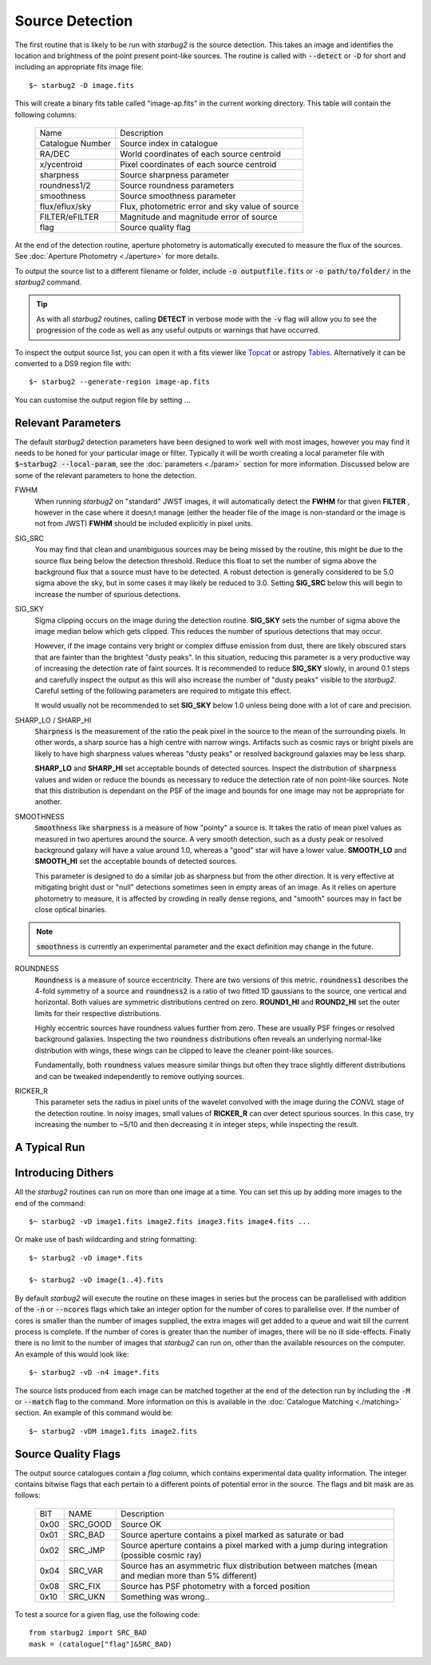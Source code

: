 ****************
Source Detection
****************

The first routine that is likely to be run with *starbug2* is the source detection. This takes an image and identifies the location and brightness of the point present point-like sources. The routine is called with :code:`--detect` or :code:`-D` for short and including an appropriate fits image file::
    
    $~ starbug2 -D image.fits

This will create a binary fits table called "image-ap.fits" in the current working directory. This table will contain the following columns:

    +------------------+------------------------------------------------------------+
    | Name             | Description                                                |
    +------------------+------------------------------------------------------------+
    | Catalogue Number | Source index in catalogue                                  |
    +------------------+------------------------------------------------------------+
    | RA/DEC           | World coordinates of each source centroid                  |
    +------------------+------------------------------------------------------------+
    | x/ycentroid      | Pixel coordinates of each source centroid                  |
    +------------------+------------------------------------------------------------+
    | sharpness        | Source sharpness parameter                                 |
    +------------------+------------------------------------------------------------+
    | roundness1/2     | Source roundness parameters                                |
    +------------------+------------------------------------------------------------+
    | smoothness       | Source smoothness parameter                                |
    +------------------+------------------------------------------------------------+
    | flux/eflux/sky   | Flux, photometric error and sky value of source            |
    +------------------+------------------------------------------------------------+
    | FILTER/eFILTER   | Magnitude and magnitude error of source                    |
    +------------------+------------------------------------------------------------+
    | flag             | Source quality flag                                        |
    +------------------+------------------------------------------------------------+


At the end of the detection routine, aperture photometry is automatically executed to measure the flux of the sources. See :doc:`Aperture Photometry <./aperture>` for more details.

To output the source list to a different filename or folder, include :code:`-o outputfile.fits` or :code:`-o path/to/folder/` in the *starbug2* command.

.. tip::

    As with all *starbug2* routines, calling **DETECT** in verbose mode with the :code:`-v` flag will allow you to see the progression of the code as well as any useful outputs or warnings that have occurred. 


To inspect the output source list, you can open it with a fits viewer like `Topcat <https://www.star.bris.ac.uk/~mbt/topcat/>`_ or astropy `Tables <https://docs.astropy.org/en/stable/table/>`_. Alternatively it can be converted to a DS9 region file with::
    
    $~ starbug2 --generate-region image-ap.fits

You can customise the output region file by setting ...

Relevant Parameters
-------------------

The default *starbug2* detection parameters have been designed to work well with most images, however you may find it needs to be honed for your particular image or filter. Typically it will be worth creating a local parameter file with :code:`$~starbug2 --local-param`, see the :doc:`parameters <./param>` section for more information. Discussed below are some of the relevant parameters to hone the detection.

FWHM
    When running *starbug2* on "standard" JWST images, it will automatically detect the **FWHM** for that given **FILTER** , however in the case where it doesn;t manage (either the header file of the image is non-standard or the image is not from JWST) **FWHM** should be included explicitly in pixel units.

SIG_SRC
    You may find that clean and unambiguous sources may be being missed by the routine, this might be due to the source flux being below the detection threshold. Reduce this float to set the number of sigma above the background flux that a source must have to be detected. A robust detection is generally considered to be 5.0 sigma above the sky, but in some cases it may likely be reduced to 3.0. Setting **SIG_SRC** below this will begin to increase the number of spurious detections.

SIG_SKY
    Sigma clipping occurs on the image during the detection routine. **SIG_SKY** sets the number of sigma above the image median below which gets clipped. This reduces the number of spurious detections that may occur. 
    
    However, if the image contains very bright or complex diffuse emission from dust, there are likely obscured stars that are fainter than the brightest "dusty peaks". In this situation, reducing this parameter is a very productive way of increasing the detection rate of faint sources. It is recommended to reduce **SIG_SKY** slowly, in around 0.1 steps and carefully inspect the output as this will also increase the number of "dusty peaks" visible to the *starbug2*. Careful setting of the following parameters are required to mitigate this effect. 

    It would usually not be recommended to set **SIG_SKY** below 1.0 unless being done with a lot of care and precision. 

SHARP_LO / SHARP_HI
    :code:`Sharpness` is the measurement of the ratio the peak pixel in the source to the mean of the surrounding pixels. In other words, a sharp source has a high centre with narrow wings. Artifacts such as cosmic rays or bright pixels are likely to have high sharpness values whereas "dusty peaks" or resolved background galaxies may be less sharp.

    **SHARP_LO** and **SHARP_HI** set acceptable bounds of detected sources. Inspect the distribution of :code:`sharpness` values and widen or reduce the bounds as necessary to reduce the detection rate of non point-like sources. Note that this distribution is dependant on the PSF of the image and bounds for one image may not be appropriate for another.

SMOOTHNESS
    :code:`Smoothness` like :code:`sharpness` is a measure of how "pointy" a source is. It takes the ratio of mean pixel values as measured in two apertures around the source. A very smooth detection, such as a dusty peak or resolved background galaxy will have a value around 1.0, whereas a "good" star will have a lower value.
    **SMOOTH_LO** and **SMOOTH_HI** set the acceptable bounds of detected sources.

    This parameter is designed to do a similar job as sharpness but from the other direction. It is very effective at mitigating bright dust or "null" detections sometimes seen in empty areas of an image. As it relies on aperture photometry to measure, it is affected by crowding in really dense regions, and "smooth" sources may in fact be close optical binaries.


.. note::

    :code:`smoothness` is currently an experimental parameter and the exact definition may change in the future.

ROUNDNESS
    :code:`Roundness` is a measure of source eccentricity. There are two versions of this metric. :code:`roundness1` describes the 4-fold symmetry of a source and :code:`roundness2` is a ratio of two fitted 1D gaussians to the source, one vertical and horizontal. Both values are symmetric distributions centred on zero. **ROUND1_HI** and **ROUND2_HI** set the outer limits for their respective distributions. 

    Highly eccentric sources have roundness values further from zero. These are usually PSF fringes or resolved background galaxies. Inspecting the two :code:`roundness` distributions often reveals an underlying normal-like distribution with wings, these wings can be clipped to leave the cleaner point-like sources.

    Fundamentally, both :code:`roundness` values measure similar things but often they trace slightly different distributions and can be tweaked independently to remove outlying sources. 

RICKER_R
    This parameter sets the radius in pixel units of the wavelet convolved with the image during the *CONVL* stage of the detection routine. In noisy images, small values of **RICKER_R** can over detect spurious sources. In this case, try increasing the number to ~5/10 and then decreasing it in integer steps, while inspecting the result.

A Typical Run
-------------






Introducing Dithers
-------------------

All the *starbug2* routines can run on more than one image at a time. You can set this up by adding more images to the end of the command::
    
    $~ starbug2 -vD image1.fits image2.fits image3.fits image4.fits ...

Or make use of bash wildcarding and string formatting::

    $~ starbug2 -vD image*.fits

    $~ starbug2 -vD image{1..4}.fits

By default *starbug2* will execute the routine on these images in series but the process can be parallelised with addition of the :code:`-n` or :code:`--ncores` flags which take an integer option for the number of cores to parallelise over. If the number of cores is smaller than the number of images supplied, the extra images will get added to a queue and wait till the current process is complete. If the number of cores is greater than the number of images, there will be no ill side-effects. Finally there is no limit to the number of images that *starbug2* can run on, other than the available resources on the computer.
An example of this would look like::

    $~ starbug2 -vD -n4 image*.fits

.. only:: html

    .. warning::
        :class: sphx-glr-download-link-warning

        There is a current issue where a child process runs out of memory and is killed but this is not reported back to the main process, which is waiting for the child to finish. The result of this, is the main process getting stuck waiting and never completes. This all happens silently so you would need to watch the number of cores being actively used on the system. 

        Reduce the number of cores being used if this happens.

The source lists produced from each image can be matched together at the end of the detection run by including the :code:`-M` or :code:`--match` flag to the command. More information on this is available in the :doc:`Catalogue Matching <./matching>` section. An example of this command would be::

    $~ starbug2 -vDM image1.fits image2.fits 


Source Quality Flags
--------------------

The output source catalogues contain a *flag* column, which contains experimental data quality information. The integer contains bitwise flags that each pertain to a different points of potential error in the source. The flags and bit mask are as follows:

    +------+-----------+------------------------------------------------------------+
    | BIT  | NAME      | Description                                                |
    +------+-----------+------------------------------------------------------------+
    | 0x00 | SRC_GOOD  | Source OK                                                  |
    +------+-----------+------------------------------------------------------------+
    | 0x01 | SRC_BAD   | Source aperture contains a pixel marked as saturate or bad |
    +------+-----------+------------------------------------------------------------+
    | 0x02 | SRC_JMP   | Source aperture contains a pixel marked with a jump during |
    |      |           | integration (possible cosmic ray)                          |
    +------+-----------+------------------------------------------------------------+
    | 0x04 | SRC_VAR   | Source has an asymmetric flux distribution between matches |
    |      |           | (mean and median more than 5% different)                   |
    +------+-----------+------------------------------------------------------------+
    | 0x08 | SRC_FIX   | Source has PSF photometry with a forced position           |
    +------+-----------+------------------------------------------------------------+
    | 0x10 | SRC_UKN   | Something was wrong..                                      |
    +------+-----------+------------------------------------------------------------+


To test a source for a given flag, use the following code::
    
    from starbug2 import SRC_BAD
    mask = (catalogue["flag"]&SRC_BAD)
